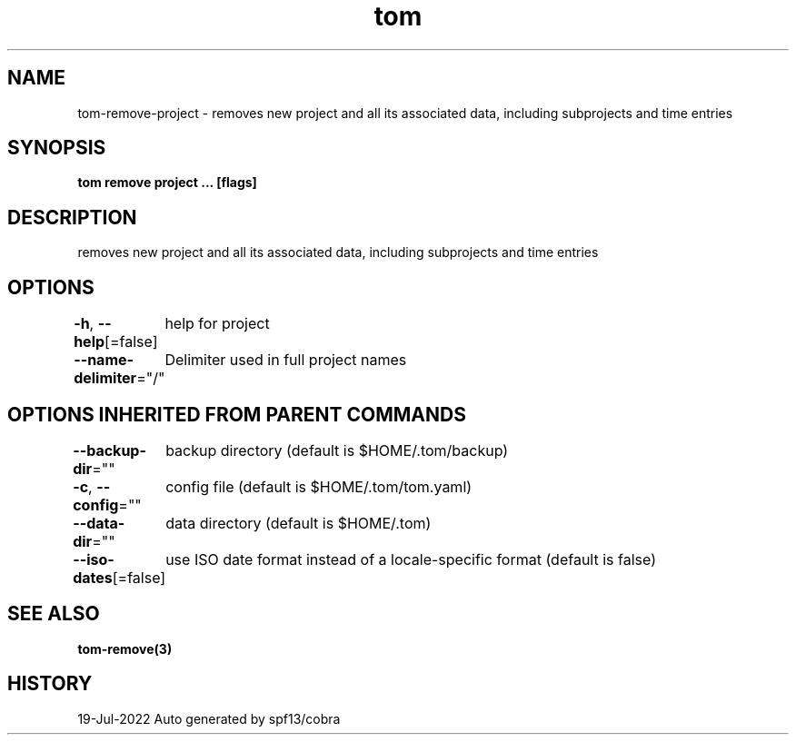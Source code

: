 .nh
.TH "tom" "3" "Jul 2022" "Auto generated by spf13/cobra" ""

.SH NAME
.PP
tom-remove-project - removes new project and all its associated data, including subprojects and time entries


.SH SYNOPSIS
.PP
\fBtom remove project  ... [flags]\fP


.SH DESCRIPTION
.PP
removes new project and all its associated data, including subprojects and time entries


.SH OPTIONS
.PP
\fB-h\fP, \fB--help\fP[=false]
	help for project

.PP
\fB--name-delimiter\fP="/"
	Delimiter used in full project names


.SH OPTIONS INHERITED FROM PARENT COMMANDS
.PP
\fB--backup-dir\fP=""
	backup directory (default is $HOME/.tom/backup)

.PP
\fB-c\fP, \fB--config\fP=""
	config file (default is $HOME/.tom/tom.yaml)

.PP
\fB--data-dir\fP=""
	data directory (default is $HOME/.tom)

.PP
\fB--iso-dates\fP[=false]
	use ISO date format instead of a locale-specific format (default is false)


.SH SEE ALSO
.PP
\fBtom-remove(3)\fP


.SH HISTORY
.PP
19-Jul-2022 Auto generated by spf13/cobra
